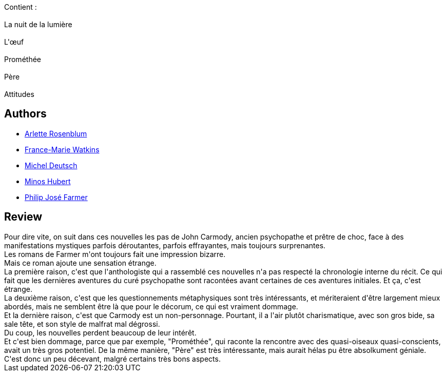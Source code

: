:jbake-type: post
:jbake-status: published
:jbake-title: La Nuit de La Lumiere
:jbake-tags:  extra-terrestres, rayon-imaginaire, religion, âme,_année_2009,_mois_mars,_note_3,dieu,read
:jbake-date: 2009-03-13
:jbake-depth: ../../
:jbake-uri: goodreads/books/9782253121909.adoc
:jbake-bigImage: https://i.gr-assets.com/images/S/compressed.photo.goodreads.com/books/1346430683l/6282949._SX98_.jpg
:jbake-smallImage: https://i.gr-assets.com/images/S/compressed.photo.goodreads.com/books/1346430683l/6282949._SY75_.jpg
:jbake-source: https://www.goodreads.com/book/show/6282949
:jbake-style: goodreads goodreads-book

++++
<div class="book-description">
Contient :<br /><br />La nuit de la lumière<br /><br />L'œuf<br /><br />Prométhée<br /><br />Père<br /><br />Attitudes
</div>
++++


## Authors
* link:../authors/326661.html[Arlette Rosenblum]
* link:../authors/82044.html[France-Marie Watkins]
* link:../authors/1396.html[Michel Deutsch]
* link:../authors/2855697.html[Minos Hubert]
* link:../authors/10089.html[Philip José Farmer]



## Review

++++
Pour dire vite, on suit dans ces nouvelles les pas de John Carmody, ancien psychopathe et prêtre de choc, face à des manifestations mystiques parfois déroutantes, parfois effrayantes, mais toujours surprenantes.<br/>Les romans de Farmer m'ont toujours fait une impression bizarre.<br/>Mais ce roman ajoute une sensation étrange.<br/>La première raison, c'est que l'anthologiste qui a rassemblé ces nouvelles n'a pas respecté la chronologie interne du récit. Ce qui fait que les dernières aventures du curé psychopathe sont racontées avant certaines de ces aventures initiales. Et ça, c'est étrange.<br/>La deuxième raison, c'est que les questionnements métaphysiques sont très intéressants, et mériteraient d'être largement mieux abordés, mais ne semblent être là que pour le décorum, ce qui est vraiment dommage.<br/>Et la dernière raison, c'est que Carmody est un non-personnage. Pourtant, il a l'air plutôt charismatique, avec son gros bide, sa sale tête, et son style de malfrat mal dégrossi.<br/>Du coup, les nouvelles perdent beaucoup de leur intérêt.<br/>Et c'est bien dommage, parce que par exemple, "Prométhée", qui raconte la rencontre avec des quasi-oiseaux quasi-conscients, avait un très gros potentiel. De la même manière, "Père" est très intéressante, mais aurait hélas pu être absolkument géniale.<br/>C'est donc un peu décevant, malgré certains très bons aspects.
++++